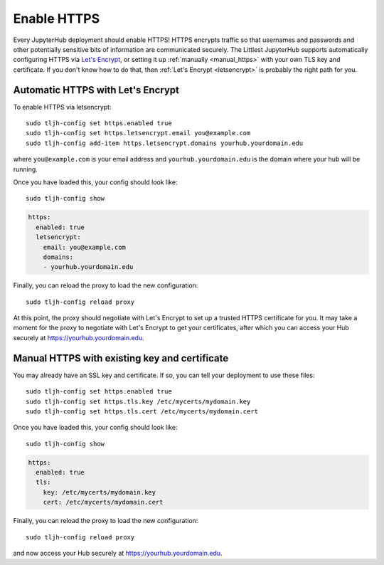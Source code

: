 .. _howto/admin/https:

============
Enable HTTPS
============

Every JupyterHub deployment should enable HTTPS!
HTTPS encrypts traffic so that usernames and passwords and other potentially sensitive bits of information are communicated securely.
The Littlest JupyterHub supports automatically configuring HTTPS via `Let's Encrypt <https://letsencrypt.org>`_,
or setting it up :ref:`manually <manual_https>` with your own TLS key and certificate.
If you don't know how to do that,
then :ref:`Let's Encrypt <letsencrypt>` is probably the right path for you.


.. _letsencrypt:

Automatic HTTPS with Let's Encrypt
==================================

To enable HTTPS via letsencrypt::

    sudo tljh-config set https.enabled true
    sudo tljh-config set https.letsencrypt.email you@example.com
    sudo tljh-config add-item https.letsencrypt.domains yourhub.yourdomain.edu

where ``you@example.com`` is your email address and ``yourhub.yourdomain.edu`` is the domain where your hub will be running.

Once you have loaded this, your config should look like::

    sudo tljh-config show


.. sourcecode:: yaml

    https:
      enabled: true
      letsencrypt:
        email: you@example.com
        domains:
        - yourhub.yourdomain.edu

Finally, you can reload the proxy to load the new configuration::

    sudo tljh-config reload proxy

At this point, the proxy should negotiate with Let's Encrypt to set up a trusted HTTPS certificate for you.
It may take a moment for the proxy to negotiate with Let's Encrypt to get your certificates, after which you can access your Hub securely at https://yourhub.yourdomain.edu.

.. _manual_https:

Manual HTTPS with existing key and certificate
==============================================

You may already have an SSL key and certificate.
If so, you can tell your deployment to use these files::

    sudo tljh-config set https.enabled true
    sudo tljh-config set https.tls.key /etc/mycerts/mydomain.key
    sudo tljh-config set https.tls.cert /etc/mycerts/mydomain.cert


Once you have loaded this, your config should look like::

    sudo tljh-config show


.. sourcecode:: yaml

    https:
      enabled: true
      tls:
        key: /etc/mycerts/mydomain.key
        cert: /etc/mycerts/mydomain.cert

Finally, you can reload the proxy to load the new configuration::

    sudo tljh-config reload proxy

and now access your Hub securely at https://yourhub.yourdomain.edu.
